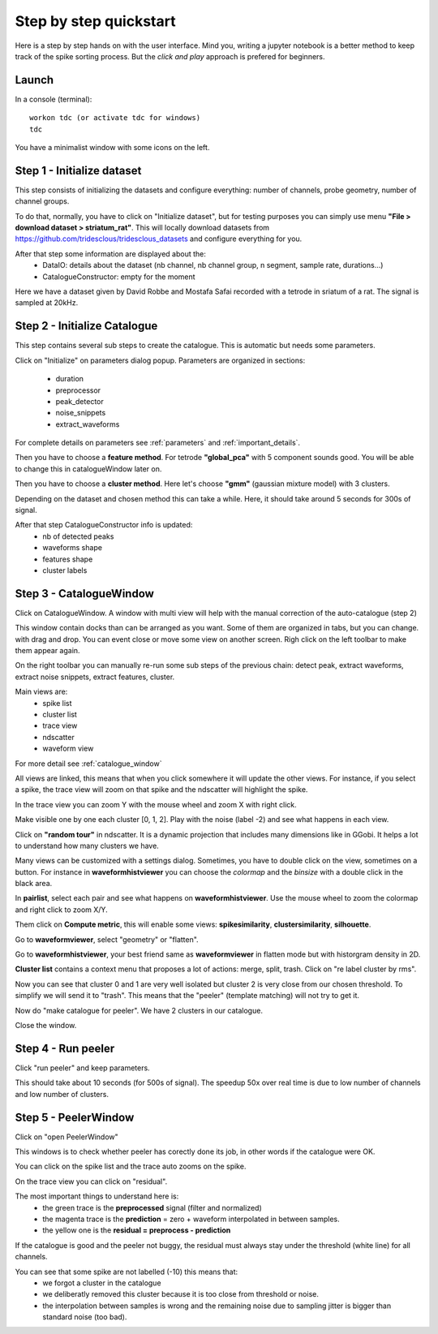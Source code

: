 .. _step_by_step:

Step by step quickstart
=======================

Here is a step by step hands on with the user interface.
Mind you, writing a jupyter notebook is a better method to keep track of the spike sorting process.
But the *click and play* approach is prefered for beginners.


Launch
------

In a console (terminal)::

    workon tdc (or activate tdc for windows)
    tdc


You have a minimalist window with some icons on the left.

Step 1 - Initialize dataset
---------------------------

This step consists of initializing the datasets and configure everything: number of channels,
probe geometry, number of channel groups.

To do that, normally, you have to click on "Initialize dataset", but for testing purposes you can simply use menu
**"File > download dataset > striatum_rat"**.
This will locally download datasets from https://github.com/tridesclous/tridesclous_datasets and configure everything for you.

After that step some information are displayed about the:
  * DataIO: details about the dataset (nb channel, nb channel group, n segment, sample rate, durations...)
  * CatalogueConstructor: empty for the moment

Here we have a dataset given by David Robbe and Mostafa Safai recorded with a tetrode in sriatum of a rat.
The signal is sampled at 20kHz.


Step 2 - Initialize Catalogue
-----------------------------

This step contains several sub steps to create the catalogue.
This is automatic but needs some parameters.

Click on "Initialize" on parameters dialog popup.
Parameters are organized in sections:
  * duration
  * preprocessor
  * peak_detector
  * noise_snippets
  * extract_waveforms

For complete details on parameters see :ref:`parameters` and :ref:`important_details`.

Then you have to choose a **feature method**. For tetrode **"global_pca"** with 5 component sounds good.
You will be able to change this in catalogueWindow later on.

Then you have to choose a **cluster method**. Here let's choose **"gmm"** (gaussian mixture model) with 3 clusters.

Depending on the dataset and chosen method this can take a while.
Here, it should take around 5 seconds for 300s of signal.

After that step CatalogueConstructor info is updated:
   * nb of detected peaks
   * waveforms shape
   * features shape
   * cluster labels

Step 3 - CatalogueWindow
------------------------------

Click on CatalogueWindow. A window with multi view will help with the manual correction of the auto-catalogue (step 2)

This window contain docks than can be arranged as you want. Some of them are organized in tabs, but you can change.
with drag and drop. You can event close or move some view on another screen.
Righ click on the left toolbar to make them appear again.

.. image:: img/snapshot_catalogwinodow_striatum.png

On the right toolbar you can manually re-run some sub steps of the previous chain: detect peak, extract waveforms,
extract noise snippets, extract features, cluster.

Main views are:
  * spike list
  * cluster list
  * trace view
  * ndscatter
  * waveform view

For more detail see :ref:`catalogue_window`

All views are linked, this means that when you click somewhere it will update the other views.
For instance, if you select a spike, the trace view will zoom on that spike and the ndscatter
will highlight the spike.

In the trace view you can zoom Y with the mouse wheel and zoom X with right click.

Make visible one by one each cluster [0, 1, 2]. Play with the noise (label -2) and see what happens in each view.

Click on **"random tour"** in ndscatter. It is a dynamic projection that includes many dimensions like in GGobi.
It helps a lot to understand how many clusters we have.

Many views can be customized with a settings dialog. Sometimes, you have to double click on the view, sometimes on a button.
For instance in **waveformhistviewer** you can choose the *colormap* and the *binsize* with a double click in the black area.

In **pairlist**, select each pair and see what happens on  **waveformhistviewer**.
Use the mouse wheel to zoom the colormap and right click to zoom X/Y.


Them click on **Compute metric**, this will enable some views: **spikesimilarity**, **clustersimilarity**,
**silhouette**.


Go to **waveformviewer**, select "geometry" or "flatten".

Go to **waveformhistviewer**, your best friend same as **waveformviewer** in flatten mode but with
historgram density in 2D.


**Cluster list** contains a context menu that proposes a lot of actions: merge, split, trash.
Click on "re label cluster by rms".


Now you can see that cluster  0 and 1 are very well isolated but cluster 2 is very close from our chosen threshold.
To simplify we will send it to "trash". This means that the "peeler" (template matching) will not try to get it.


Now do "make catalogue for peeler". We have 2 clusters in our catalogue.

Close the window.

Step 4 - Run peeler
----------------------

Click "run peeler" and keep parameters.

This should take about 10 seconds (for 500s of signal).
The speedup 50x over real time is due to low number of channels and low number of clusters.



Step 5 - PeelerWindow
-------------------------
Click on "open PeelerWindow"

.. image:: img/snapshot_peelerwindow_striatum.png

This windows is to check whether peeler has corectly done its job, in other words if the catalogue were OK.

You can click on the spike list and the trace auto zooms on the spike.

On the trace view you can click on "residual".

The most important things to understand here is:
  * the green trace is the **preprocessed** signal (filter and normalized)
  * the magenta trace is the **prediction** = zero + waveform interpolated in between samples.
  * the yellow one is the **residual = preprocess - prediction**

If the catalogue is good and the peeler not buggy, the residual must always stay under the threshold (white line) for all channels.

You can see that some spike are not labelled (-10) this means that:
   * we forgot a cluster in the catalogue
   * we deliberatly removed this cluster because it is too close from threshold or noise.
   * the interpolation between samples is wrong and the remaining noise due to sampling jitter is bigger
     than standard noise (too bad).



